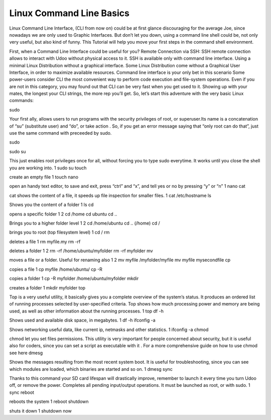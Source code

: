 ###############################
Linux Command Line Basics
###############################


Linux Command Line Interface, (CLI from now on) could be at first glance discouraging for the average Joe, since nowadays
we are only used to Graphic Interfaces. But don’t let you down, using a command line shell could be, not only very useful,
but also kind of funny.
This Tutorial will help you move your first steps in the command shell environment.

First, when a Command Line Interface could be useful for you?
Remote Connection via SSH: SSH remote connection allows to interact with Udoo without physical access to it. SSH is 
available only with command line interface.
Using a minimal Linux Distribution without a graphical interface. Some Linux Distribution come without a Graphical User 
Interface, in order to maximize available resources. Command line interface is your only bet in this scenario
Some power-users consider CLI the most convenient way to perform code execution and file-system operations. Even if you 
are not in this category, you may found out that CLI can be very fast when you get used to it.
Showing up with your mates, the longest your CLI strings, the more rep you’ll get.
So, let’s start this adventure with the very basic Linux commands:

sudo

Your first ally, allows users to run programs with the security privileges of root, or superuser.Its name is a 
concatenation of “su” (substitute user) and “do”, or take action . So, if you get an error message saying that “only root 
can do that”, just use the same command with preceeded by sudo.

sudo

sudo su

This just enables root privileges once for all, without forcing you to type sudo everytime. It works until you close 
the shell you are working into.
1
sudo su
touch

create an empty file
1
touch
nano

open an handy text editor, to save and exit, press “ctrl” and “x”, and tell yes or no by pressing “y” or “n”
1
nano
cat

cat shows the content of a file, it speeds up file inspection for smaller files.
1
cat /etc/hostname
ls

Shows you the content of a folder
1
ls
cd

opens a specific folder
1
2
cd /home
cd ubuntu
cd ..

Brings you to a higher folder level
1
2
cd /home/ubuntu
cd .. (/home)
cd /

brings you to root (top filesystem level)
1
cd /
rm

deletes a file
1
rm myfile.my
rm -rf

deletes a folder
1
2
rm -rf /home/ubuntu/myfolder
rm -rf myfolder
mv

moves a file or a folder. Useful for renaming also
1
2
mv myfile /myfolder/myfile
mv myfile mysecondfile
cp

copies a file
1
cp myfile /home/ubuntu/
cp -R

copies a folder
1
cp -R myfolder /home/ubuntu/myfolder
mkdir

creates a folder
1
mkdir myfolder
top

Top is a very useful utility, it basically gives you a complete overview of the system’s status. It produces an ordered 
list of running processes selected by user-specified criteria. Top shows how much processing power and memory are being
used, as well as other information about the running processes.
1
top
df -h

Shows used and available disk space, in megabytes.
1
df -h
ifconfig -a

Shows networking useful data, like current ip, netmasks and other statistics.
1
ifconfig -a
chmod

chmod let you set files permissions. This utility is very important for people concerned about security, but it is 
useful also for coders, since you can set a script as executable with it .
For a more comprehensive guide on how to use chmod see here
dmesg

Shows the messages resulting from the most recent system boot. It is useful for troubleshooting, since you can see
which modules are loaded, which binaries are started and so on.
1
dmesg
sync

Thanks to this command your SD card lifespan will drastically improve, remember to launch it every time you turn Udoo 
off, or remove the power. Completes all pending input/output operations. It must be launched as root, or with sudo.
1
sync
reboot

reboots the system
1
reboot
shutdown

shuts it down
1
shutdown now

